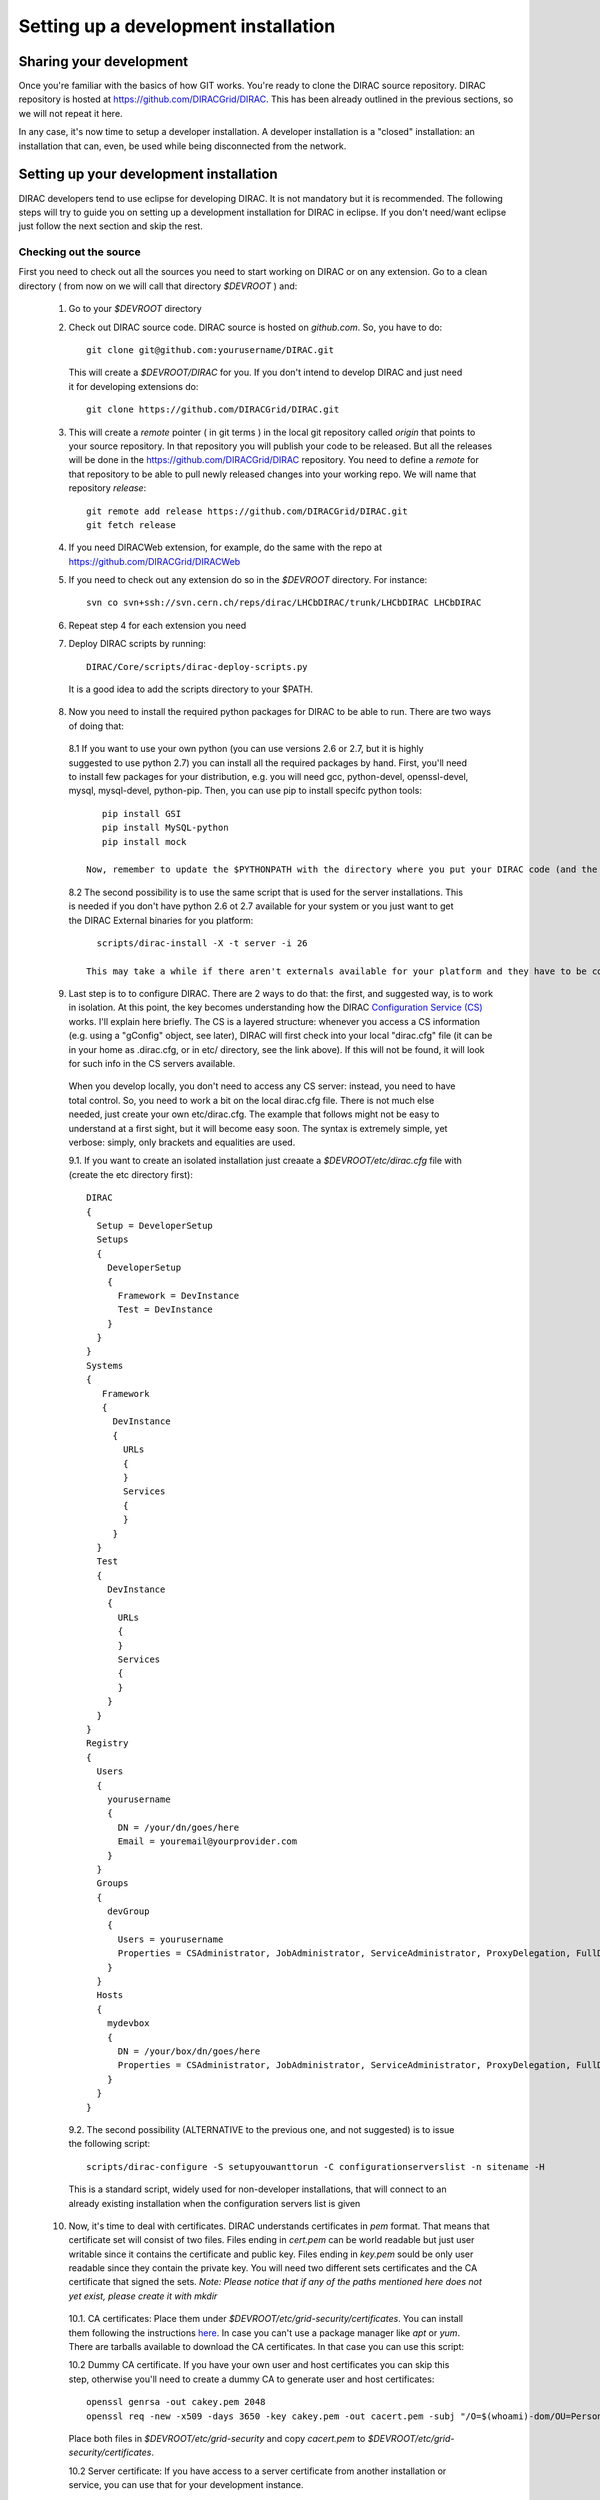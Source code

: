 .. _developer_installation:

======================================
Setting up a development installation
======================================

-------------------------------------
Sharing your development
-------------------------------------

Once you're familiar with the basics of how GIT works. You're ready to clone the DIRAC source repository.
DIRAC repository is hosted at https://github.com/DIRACGrid/DIRAC. This has been already outlined in the previous sections, so we will not repeat it here.

In any case, it's now time to setup a developer installation. A developer installation is a "closed" installation: an installation that can, even, be used while being disconnected from the network.

-------------------------------------------
Setting up your development installation
-------------------------------------------

DIRAC developers tend to use eclipse for developing DIRAC. It is not mandatory but it is recommended. The following steps
will try to guide you on setting up a development installation for DIRAC in eclipse. If you don't need/want eclipse just
follow the next section and skip the rest.

Checking out the source
=========================

First you need to check out all the sources you need to start working on DIRAC or on any extension. Go to a clean directory
( from now on we will call that directory *$DEVROOT* ) and:

  1. Go to your *$DEVROOT* directory
  2. Check out DIRAC source code. DIRAC source is hosted on *github.com*. So, you have to do::

      git clone git@github.com:yourusername/DIRAC.git

    This will create a *$DEVROOT/DIRAC* for you.
    If you don't intend to develop DIRAC and just need it for developing extensions do::

      git clone https://github.com/DIRACGrid/DIRAC.git

  3. This will create a *remote* pointer ( in git terms ) in the local git repository called *origin* that points to your source repository. In that repository you will publish your code to be released. But all the releases will be done in the https://github.com/DIRACGrid/DIRAC repository. You need to define a *remote* for that repository to be able to pull newly released changes into your working repo. We will name that repository *release*::

      git remote add release https://github.com/DIRACGrid/DIRAC.git
      git fetch release

  4. If you need DIRACWeb extension, for example, do the same with the repo at https://github.com/DIRACGrid/DIRACWeb
  5. If you need to check out any extension do so in the *$DEVROOT* directory. For instance::

      svn co svn+ssh://svn.cern.ch/reps/dirac/LHCbDIRAC/trunk/LHCbDIRAC LHCbDIRAC

  6. Repeat step 4 for each extension you need
  7. Deploy DIRAC scripts by running::

      DIRAC/Core/scripts/dirac-deploy-scripts.py

    It is a good idea to add the scripts directory to your $PATH.

  8. Now you need to install the required python packages for DIRAC to be able to run. There are two ways of doing that:

    8.1 If you want to use your own python (you can use versions 2.6 or 2.7, but it is highly suggested to use python 2.7) you can install all the required packages by hand. First, you'll need to install few packages for your distribution, e.g. you will need gcc, python-devel, openssl-devel, mysql, mysql-devel, python-pip. Then, you can use pip to install specifc python tools::

          pip install GSI
          pip install MySQL-python
          pip install mock

       Now, remember to update the $PYTHONPATH with the directory where you put your DIRAC code (and the code of possible extensions). Note: for those of you with OSX Lion or newer take a look `here <http://bruteforce.gr/bypassing-clang-error-unknown-argument.html>`_ if you can't install MySQL-python...

    8.2 The second possibility is to use the same script that is used for the server installations. This is needed if you don't have python 2.6 ot 2.7 available for your system or you just want to get the DIRAC External binaries for you platform::

          scripts/dirac-install -X -t server -i 26

        This may take a while if there aren't externals available for your platform and they have to be compiled. In any case, we suggest to try with the first alternative.


  9. Last step is to to configure DIRAC. There are 2 ways to do that: the first, and suggested way, is to work in isolation. At this point, the key becomes understanding how the DIRAC `Configuration Service (CS) <http://diracgrid.org/files/docs/AdministratorGuide/Configuration/ConfigurationStructure/index.html>`_ works. I'll explain here briefly. The CS is a layered structure: whenever you access a CS information (e.g. using a "gConfig" object, see later), DIRAC will first check into your local "dirac.cfg" file (it can be in your home as .dirac.cfg, or in etc/ directory, see the link above). If this will not be found, it will look for such info in the CS servers available.

    When you develop locally, you don't need to access any CS server: instead, you need to have total control. So, you need to work a bit on the local dirac.cfg file. There is not much else needed, just create your own etc/dirac.cfg. The example that follows might not be easy to understand at a first sight, but it will become easy soon. The syntax is extremely simple, yet verbose: simply, only brackets and equalities are used.

    9.1. If you want to create an isolated installation just creaate a *$DEVROOT/etc/dirac.cfg* file with (create the etc directory first)::

      DIRAC
      {
        Setup = DeveloperSetup
        Setups
        {
          DeveloperSetup
          {
            Framework = DevInstance
            Test = DevInstance
          }
        }
      }
      Systems
      {
         Framework
         {
           DevInstance
           {
             URLs
             {
             }
             Services
             {
             }
           }
        }
        Test
        {
          DevInstance
          {
            URLs
            {
            }
            Services
            {
            }
          }
        }
      }
      Registry
      {
        Users
        {
          yourusername
          {
            DN = /your/dn/goes/here
            Email = youremail@yourprovider.com
          }
        }
        Groups
        {
          devGroup
          {
            Users = yourusername
            Properties = CSAdministrator, JobAdministrator, ServiceAdministrator, ProxyDelegation, FullDelegation
          }
        }
        Hosts
        {
          mydevbox
          {
            DN = /your/box/dn/goes/here
            Properties = CSAdministrator, JobAdministrator, ServiceAdministrator, ProxyDelegation, FullDelegation
          }
        }
      }

    9.2. The second possibility (ALTERNATIVE to the previous one, and not suggested) is to issue the following script::

        scripts/dirac-configure -S setupyouwanttorun -C configurationserverslist -n sitename -H

    This is a standard script, widely used for non-developer installations, that will connect to an already existing installation when the configuration servers list is given


  10. Now, it's time to deal with certificates. DIRAC understands certificates in *pem* format. That means that certificate set will consist of two files. Files ending in *cert.pem* can be world readable but just user writable since it contains the certificate and public key. Files ending in *key.pem* sould be only user readable since they contain the private key. You will need two different sets certificates and the CA certificate that signed the sets. *Note: Please notice that if any of the paths mentioned here does not yet exist, please create it with mkdir*

    10.1. CA certificates: Place them under *$DEVROOT/etc/grid-security/certificates*. You can install them following the instructions `here <https://wiki.egi.eu/wiki/EGI_IGTF_Release>`_. In case you can't use a package manager like *apt* or *yum*. There are tarballs available to download the CA certificates. In that case you can use this script:

    .. literalinclude:: downloadCAs.sh

    10.2 Dummy CA certificate. If you have your own user and host certificates you can skip this step, otherwise you'll need to create a
    dummy CA to generate user and host certificates::

         openssl genrsa -out cakey.pem 2048
         openssl req -new -x509 -days 3650 -key cakey.pem -out cacert.pem -subj "/O=$(whoami)-dom/OU=PersonalCA"

    Place both files in *$DEVROOT/etc/grid-security* and copy *cacert.pem* to *$DEVROOT/etc/grid-security/certificates*. 

    10.2 Server certificate: If you have access to a server certificate from another installation or service, you can use that for your development instance.

      10.2.1. In case you don't have access to any host or service certificates you can create one by doing::

          openssl genrsa -out hostkey.pem 2048
          openssl req -new -key hostkey.pem -out hosteq.csr -subj "/O=$(whoami)-dom/OU=PersonalCA/CN=$(hostname -f)"
          openssl x509 -req -in hostreq.csr -CA cacert.pem -CAkey cakey.pem -CAcreateserial -out hostcert.pem -days 500 

      Place them at *$DEVROOT/etc/grid-security/hostcert.pem* and *$DEVROOT/etc/grid-security/hostkey.pem*.

    10.3 User certificate: If you have your own user certificate you can use that one. Place your certificate in *$HOME/.globus/usercert.pem* and *$HOME/.globus/userkey.pem*.

      10.3.1 If you don't have a user certificate you will need to generate on like this::

         openssl genrsa -out userkey.pem 2048
         openssl req -new -key userkey.pem -out userreq.csr -subj "/O=$(whoami)-dom/OU=PersonalCA/CN=$(whoami)"
         openssl x509 -req -in userreq.csr -CA cacert.pem -CAkey cakey.pem -CAcreateserial -out usercert.pem -days 500 

      Now place them under *$HOME/.globus/usercert.pem* and *$HOME/.globus/userkey.pem*

  11. Now we need to register those certificates in DIRAC. To do you you must modify *$DEVROOT/etc/dirac.cfg* file and set the correct
      certificate DNs for you and your development box. First replace "/your/dn/goes/here" (/Registry/Users/yourusername/DN option) with the result of::

        openssl x509 -noout -subject -in $HOME/.globus/usercert.pem | sed 's:^subject= ::g'

    Then replace "/your/box/dn/goes/here" (/Registry/Hosts/mydevbox/DN option) with the result of::

        openssl x509 -noout -subject -in etc/grid-security/hostcert.pem | sed 's:^subject= ::g'


  12. As a reminder, from now on, every time you want to publish something to your public repository do::

       git push -u origin localbranch:remotebranch

     If you want to push a new branch, or just::

       git push origin

     for an already pushed branch

  13. To bring changes from the release repository do::

       git fetch release
       git rebase release/integration

You're ready for DIRAC development !

